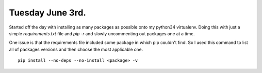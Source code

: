 Tuesday June 3rd.
==================

Started off the day with installing as many packages as possible onto my python34  virtualenv. Doing this with just a simple *requirements.txt* file and *pip \-r* and slowly uncommenting out packages one at a time.

One issue is that the requirements file included some package in which pip couldn't find. So I used this command to list all of packages versions and then choose the most applicable one. ::

    pip install --no-deps --no-install <package> -v


